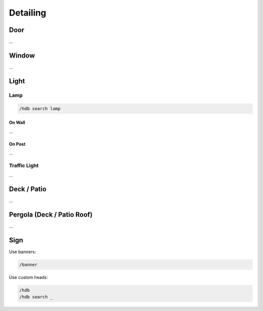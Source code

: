 Detailing
=========

Door
----
...

Window
------
...

Light
-----

Lamp
````
.. code-block::

    /hdb search lamp

On Wall
'''''''
...

On Post
'''''''
...

Traffic Light
`````````````
...

Deck / Patio
------------
...

Pergola (Deck / Patio Roof)
---------------------------
...

Sign
----
Use banners:

.. code-block::

    /banner

Use custom heads:

.. code-block::

    /hdb
    /hdb search _